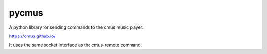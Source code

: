 ======
pycmus
======
A python library for sending commands to the cmus music player:

https://cmus.github.io/

It uses the same socket interface as the cmus-remote command.

